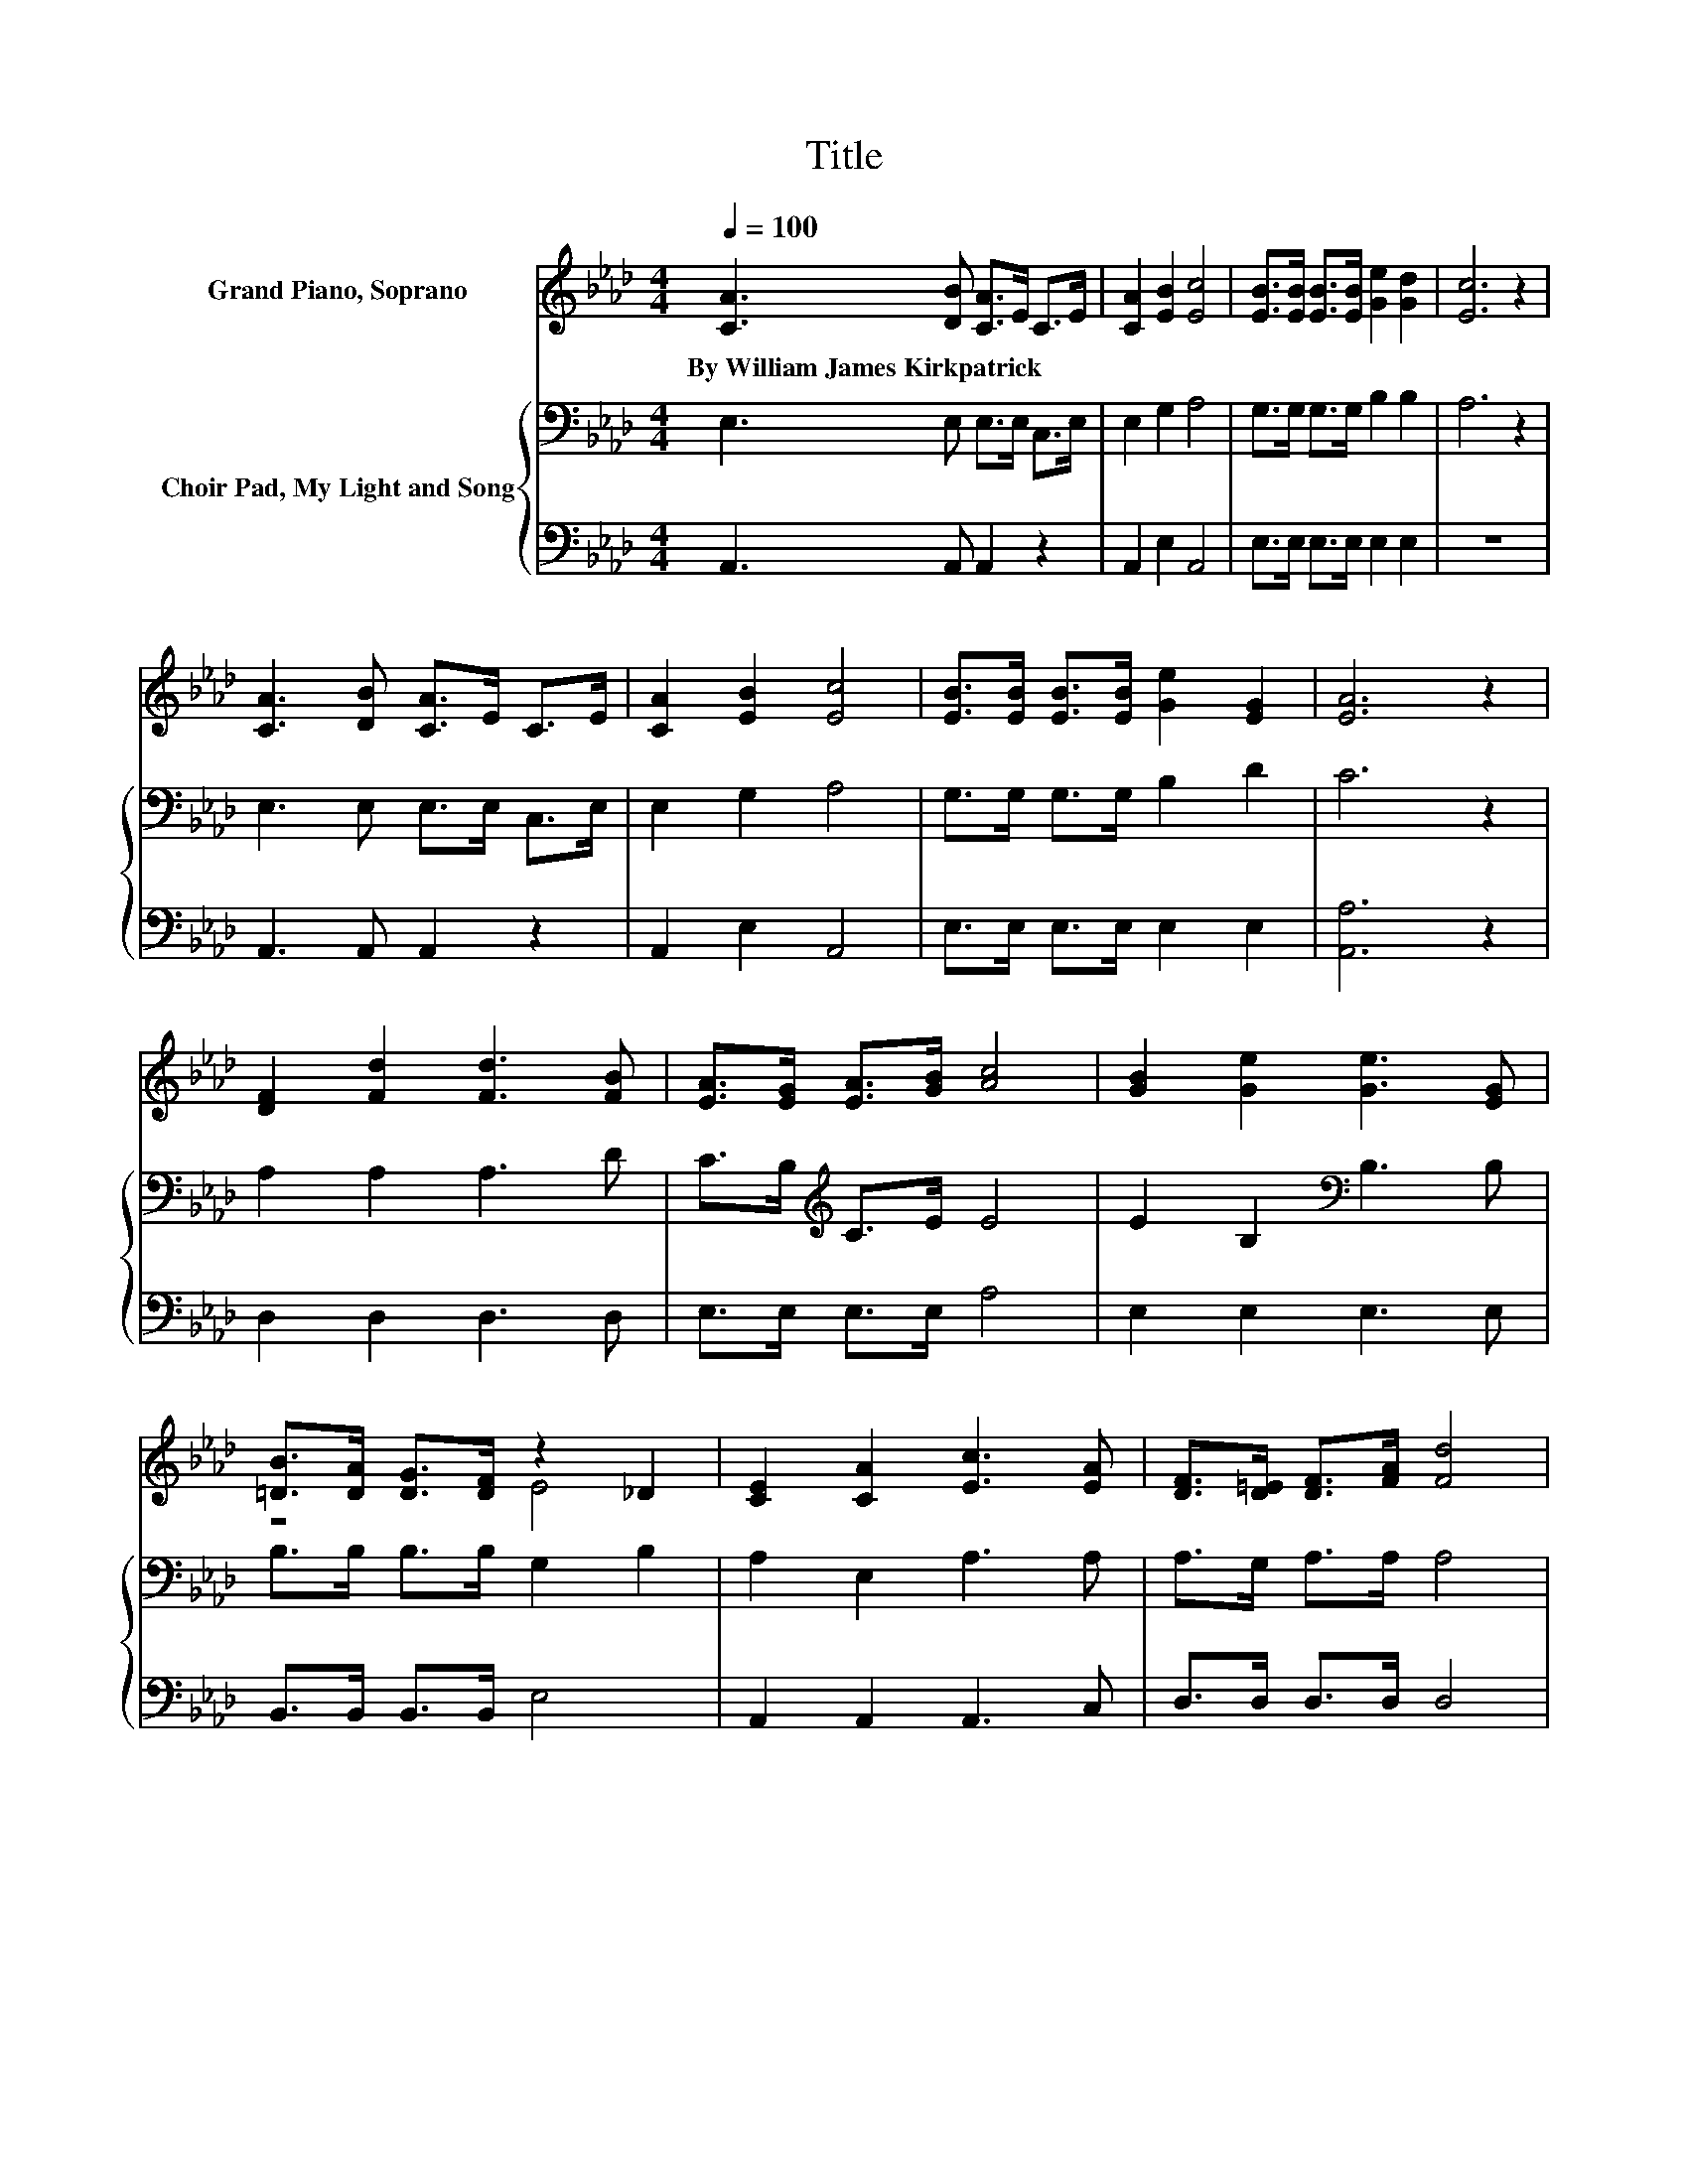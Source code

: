 X:1
T:Title
%%score ( 1 2 ) { 3 | 4 }
L:1/8
Q:1/4=100
M:4/4
K:Ab
V:1 treble nm="Grand Piano, Soprano"
V:2 treble 
V:3 bass nm="Choir Pad, My Light and Song"
V:4 bass 
V:1
 [CA]3 [DB] [CA]>E C>E | [CA]2 [EB]2 [Ec]4 | [EB]>[EB] [EB]>[EB] [Ge]2 [Gd]2 | [Ec]6 z2 | %4
w: By~William~James~Kirkpatrick * * * * *||||
 [CA]3 [DB] [CA]>E C>E | [CA]2 [EB]2 [Ec]4 | [EB]>[EB] [EB]>[EB] [Ge]2 [EG]2 | [EA]6 z2 | %8
w: ||||
 [DF]2 [Fd]2 [Fd]3 [FB] | [EA]>[EG] [EA]>[GB] [Ac]4 | [GB]2 [Ge]2 [Ge]3 [EG] | %11
w: |||
 [=DB]>[DA] [DG]>[DF] z2 _D2 | [CE]2 [CA]2 [Ec]3 [EA] | [DF]>[D=E] [DF]>[FA] [Fd]4 | %14
w: |||
 [Ec]>[DB] [CA]>[Ec] [DB]2 [EG]2 | [EA]6 z2 | [DF]>[D=E] [DF]>[FA] [Fd]2 (3AGF | %17
w: |||
 [CE]>[_C=D] [=CE]>[CA] [Ec]2 (3ABc | [GB]>[GB] [GB]>[GB] [Ac]2 [A=d]2 | e2- [Ae-]2 [Ge]2 z2 | %20
w: |||
 [CE]>[_C=D] [=CE]>[CA] [Ec]2 (3BAG | [DF]>[D=E] [DF]>[FA] [Fd]2 (3Bcd | %22
w: ||
 [Ec]>[DB] [CA]>[Ec] [DB]2 [DG]2 | A8 | z8 |] %25
w: |||
V:2
 x8 | x8 | x8 | x8 | x8 | x8 | x8 | x8 | x8 | x8 | x8 | z4 E4 | x8 | x8 | x8 | x8 | x8 | x8 | x8 | %19
 G2 z2 z4 | x8 | x8 | x8 | C2 D2 C4- | C2 z2 z4 |] %25
V:3
 E,3 E, E,>E, C,>E, | E,2 G,2 A,4 | G,>G, G,>G, B,2 B,2 | A,6 z2 | E,3 E, E,>E, C,>E, | %5
 E,2 G,2 A,4 | G,>G, G,>G, B,2 D2 | C6 z2 | A,2 A,2 A,3 D | C>B,[K:treble] C>E E4 | %10
 E2 B,2[K:bass] B,3 B, | B,>B, B,>B, G,2 B,2 | A,2 E,2 A,3 A, | A,>G, A,>A, A,4 | %14
 A,>A, A,>A, G,2 D2 | C6 z2 | A,>A, A,>A, A,2 z2 | A,>A, A,>A, A,2 z2 | B,>B, E>E E2 B,2 | %19
 B,2 C2 D2 z2 | A,>A, A,>A, A,2 z2 | A,>A, A,>A, A,2 z2 | A,>A, A,>A, G,2 B,2 | A,2 F,2 E,4- | %24
 E,2 z2 z4 |] %25
V:4
 A,,3 A,, A,,2 z2 | A,,2 E,2 A,,4 | E,>E, E,>E, E,2 E,2 | z8 | A,,3 A,, A,,2 z2 | A,,2 E,2 A,,4 | %6
 E,>E, E,>E, E,2 E,2 | [A,,A,]6 z2 | D,2 D,2 D,3 D, | E,>E, E,>E, A,4 | E,2 E,2 E,3 E, | %11
 B,,>B,, B,,>B,, E,4 | A,,2 A,,2 A,,3 C, | D,>D, D,>D, D,4 | E,>E, E,>E, E,2 E,2 | [A,,A,]6 z2 | %16
 D,>D, D,>D, D,2 z2 | A,,>A,, A,,>A,, A,,2 z2 | E,>E, E,>E, A,2 F,2 | E,6 z2 | %20
 A,,>A,, A,,>A,, A,,2 z2 | D,>D, D,>D, D,2 z2 | E,>E, E,>E, E,2 E,2 | A,,8 | z8 |] %25

